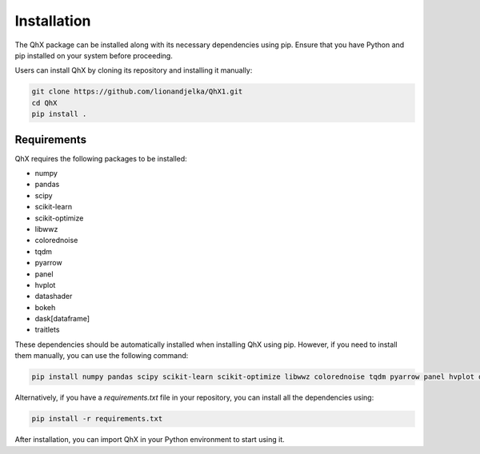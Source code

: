 Installation
============

The QhX package can be installed along with its necessary dependencies using pip. Ensure that you have Python and pip installed on your system before proceeding.

Users can install QhX by cloning its repository and installing it manually:

.. code-block:: bash

    git clone https://github.com/lionandjelka/QhX1.git
    cd QhX
    pip install .

Requirements
------------

QhX requires the following packages to be installed:

- numpy
- pandas
- scipy
- scikit-learn
- scikit-optimize
- libwwz
- colorednoise
- tqdm
- pyarrow
- panel
- hvplot
- datashader
- bokeh
- dask[dataframe]
- traitlets


These dependencies should be automatically installed when installing QhX using pip. However, if you need to install them manually, you can use the following command:

.. code-block:: bash

    pip install numpy pandas scipy scikit-learn scikit-optimize libwwz colorednoise tqdm pyarrow panel hvplot datashader bokeh dask[dataframe] traitlets


Alternatively, if you have a `requirements.txt` file in your repository, you can install all the dependencies using:

.. code-block:: bash

    pip install -r requirements.txt



After installation, you can import QhX in your Python environment to start using it.
